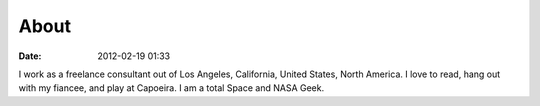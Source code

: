 ===========
About
===========

:date: 2012-02-19 01:33

I work as a freelance consultant out of Los Angeles, California, United States, North America. I love to read, hang out with my fiancee, and play at Capoeira. I am a total Space and NASA Geek.